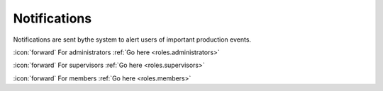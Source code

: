 Notifications
+++++++++++++
Notifications are sent bythe system to alert users of important production events.

\ :icon:`forward` For administrators :ref:`Go here <roles.administrators>` 

\ :icon:`forward` For supervisors :ref:`Go here <roles.supervisors>` 

\ :icon:`forward` For members :ref:`Go here <roles.members>` 

